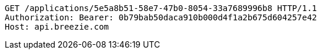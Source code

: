[source,http,options="nowrap"]
----
GET /applications/5e5a8b51-58e7-47b0-8054-33a7689996b8 HTTP/1.1
Authorization: Bearer: 0b79bab50daca910b000d4f1a2b675d604257e42
Host: api.breezie.com

----
